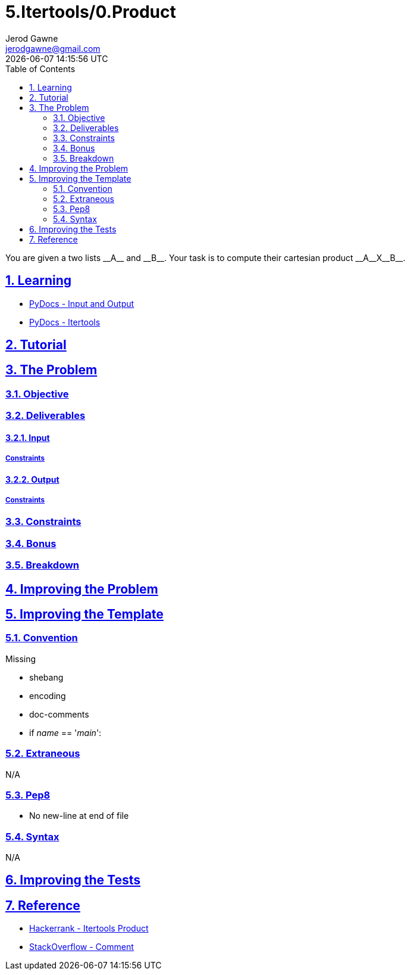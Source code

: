 :doctitle: 5.Itertools/0.Product
:author: Jerod Gawne
:email: jerodgawne@gmail.com
:docdate: July 20, 2018
:revdate: {docdatetime}
:src-uri: https://github.com/jerodg/hackerrank

:difficulty: easy
:time-complexity: low
:required-knowledge: itertools
:solution-variability: 1
:score: 10
:keywords: python, {required-knowledge}
:summary: You are given a two lists __A__ and __B__. Your task is to compute their cartesian product __A__X__B__.

:doctype: article
:sectanchors:
:sectlinks:
:sectnums:
:toc:

{summary}

== Learning
* https://docs.python.org/3.7/tutorial/inputoutput.html[PyDocs - Input and Output]
* https://docs.python.org/3.7/library/itertools.html[PyDocs - Itertools]

== Tutorial
// todo: tutorial

== The Problem
// todo: state as agile story
=== Objective
=== Deliverables
==== Input
===== Constraints
==== Output
===== Constraints
=== Constraints
=== Bonus
=== Breakdown

== Improving the Problem
// todo: improving the problem

== Improving the Template
=== Convention
.Missing
* shebang
* encoding
* doc-comments
* if __name__ == '__main__':

=== Extraneous
N/A

=== Pep8
* No new-line at end of file

=== Syntax
N/A

== Improving the Tests
// todo: improving the tests

== Reference
* https://www.hackerrank.com/challenges/itertools-product[Hackerrank - Itertools Product]
* https://stackoverflow.com/questions/19555472/change-a-string-of-integers-separated-by-spaces-to-a-list-of-int#19555487[StackOverflow - Comment]

